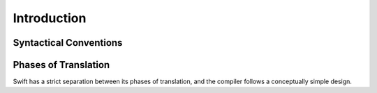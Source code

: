 Introduction
============

Syntactical Conventions
-----------------------

.. TODO: Describe the notation and conventions found throughout the reference manual.

Phases of Translation
---------------------

Swift has a strict separation between its phases of translation, and the compiler follows a conceptually simple design. 

.. TODO: Come up with a way to write this in a user-friendly way.




